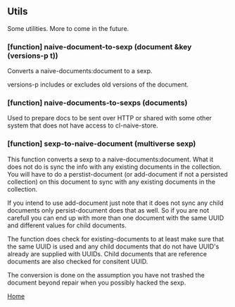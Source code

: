 ** Utils

Some utilities. More to come in the future.

*** [function] naive-document-to-sexp (document &key (versions-p t))

Converts a naive-documents:document to a sexp.

versions-p includes or excludes old versions of the document.

*** [function] naive-documents-to-sexps (documents)

Used to prepare docs to be sent over HTTP or shared with some other
system that does not have access to cl-naive-store.

*** [function] sexp-to-naive-document (multiverse sexp)

This function converts a sexp to a naive-documents:document. What it does not do is
sync the info with any existing documents in the collection. You will
have to do a perstist-document (or add-document if not a persisted
collection) on this document to sync with any existing documents in
the collection.

If you intend to use add-document just note that it does not sync any
child documents only persist-document does that as well. So if you are
not carefull you can end up with more than one document with the same
UUID and different values for child documents.

The function does check for existing-documents to at least make sure
that the same UUID is used and any child documents that do not have UUID's
already are supplied with UUIDs. Child documents that are reference
documents are also checked for consitent UUID.

The conversion is done on the assumption you have not trashed the document
beyond repair when you possibly hacked the sexp.

[[file:home.org][Home]]
